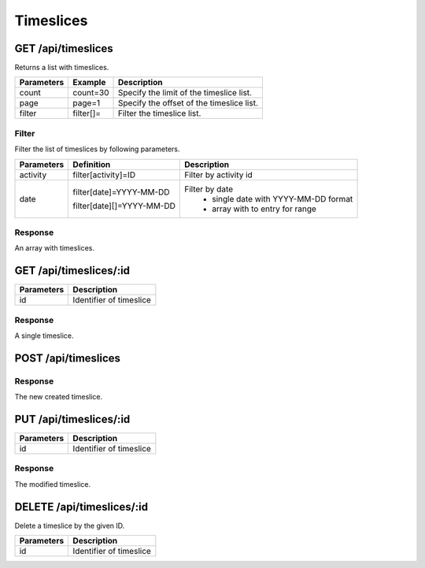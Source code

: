 Timeslices
==========

GET /api/timeslices
-------------------

Returns a list with timeslices.

+------------+-----------+-------------------------------------------+
| Parameters | Example   | Description                               |
+============+===========+===========================================+
| count      | count=30  | Specify the limit of the timeslice list.  |
+------------+-----------+-------------------------------------------+
| page       | page=1    | Specify the offset of the timeslice list. |
+------------+-----------+-------------------------------------------+
| filter     | filter[]= | Filter the timeslice list.                |
+------------+-----------+-------------------------------------------+


Filter
^^^^^^

Filter the list of timeslices by following parameters.

+------------+------------------------------+-----------------------------------------+
| Parameters | Definition                   | Description                             |
+============+==============================+=========================================+
| activity   | filter[activity]=ID          | Filter by activity id                   |
+------------+------------------------------+-----------------------------------------+
| date       | filter[date]=YYYY-MM-DD      | Filter by date                          |
|            |                              |   * single date with YYYY-MM-DD format  |
|            | filter[date][]=YYYY-MM-DD    |   * array with to entry for range       |
|            |                              |                                         |
+------------+------------------------------+-----------------------------------------+

Response
^^^^^^^^

An array with timeslices.

.. code-block:: js
    :linenos:

    [
        {
            "id": 1,
            "activity": {},
            "tags": [],
            "value": int,
            "startedAt": "DATETIME (YYYY-MM-DD HH:mm:ss)",
            "stoppedAt": "DATETIME (YYYY-MM-DD HH:mm:ss)",
            "createdAt": "DATETIME (YYYY-MM-DD HH:mm:ss)",
            "updatedAt": "DATETIME (YYYY-MM-DD HH:mm:ss)"
        }
    ]


GET /api/timeslices/:id
-----------------------

+------------+------------------------------------------+
| Parameters | Description                              |
+============+==========================================+
| id         | Identifier of timeslice                  |
+------------+------------------------------------------+

Response
^^^^^^^^

A single timeslice.

.. code-block:: js
    :linenos:

    {
        "id": 1,
        "activity": {},
        "tags": [],
        "value": int,
        "startedAt": "DATETIME (YYYY-MM-DD HH:mm:ss)",
        "stoppedAt": "DATETIME (YYYY-MM-DD HH:mm:ss)",
        "createdAt": "DATETIME (YYYY-MM-DD HH:mm:ss)",
        "updatedAt": "DATETIME (YYYY-MM-DD HH:mm:ss)"
    }

POST /api/timeslices
--------------------

.. code-block:: js
    :linenos:

    {
        "activity": ID,
        "value": int,
        "startedAt": "DATETIME (YYYY-MM-DD HH:mm:ss)",
        "stoppedAt": "DATETIME (YYYY-MM-DD HH:mm:ss)"
    }

+------------+--------------------------------------------------+
| Parameters | Description                                      |
+============+==================================================+
| name       | Name of timeslice                                |
+------------+--------------------------------------------------+
| value   | Duration is an integer                           |
|            | * Seconds is the base                            |
|            | * Default is "0"                                 |
|            | * Auto-calculated when only start and stop given |
+------------+--------------------------------------------------+

Response
^^^^^^^^

The new created timeslice.

.. code-block:: js
    :linenos:

    {
        "id": 1,
        "activity": {},
        "value": int,
        "startedAt": "DATETIME (YYYY-MM-DD HH:mm:ss)",
        "stoppedAt": "DATETIME (YYYY-MM-DD HH:mm:ss)",
        "createdAt": "DATETIME (YYYY-MM-DD HH:mm:ss)",
        "updatedAt": "DATETIME (YYYY-MM-DD HH:mm:ss)"
    }

PUT /api/timeslices/:id
-----------------------

.. code-block:: js
    :linenos:

    {
        "activity": ID,
        "value": int,
        "startedAt": "DATETIME (YYYY-MM-DD HH:mm:ss)",
        "stoppedAt": "DATETIME (YYYY-MM-DD HH:mm:ss)"
    }

+------------+------------------------------------------+
| Parameters | Description                              |
+============+==========================================+
| id         | Identifier of timeslice                  |
+------------+------------------------------------------+

Response
^^^^^^^^

The modified timeslice.

.. code-block:: js
    :linenos:

    {
        "id": 1,
        "activity": {},
        "value": int,
        "startedAt": "DATETIME (YYYY-MM-DD HH:mm:ss)",
        "stoppedAt": "DATETIME (YYYY-MM-DD HH:mm:ss)",
        "createdAt": "DATETIME (YYYY-MM-DD HH:mm:ss)",
        "updatedAt": "DATETIME (YYYY-MM-DD HH:mm:ss)"
    }

DELETE /api/timeslices/:id
--------------------------

Delete a timeslice by the given ID.

+------------+------------------------------------------+
| Parameters | Description                              |
+============+==========================================+
| id         | Identifier of timeslice                  |
+------------+------------------------------------------+
